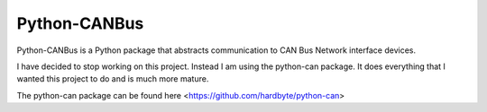 Python-CANBus
=============
Python-CANBus is a Python package that abstracts communication to CAN Bus Network interface devices.

I have decided to stop working on this project.  Instead I am using the python-can package.  It
does everything that I wanted this project to do and is much more mature.

The python-can package can be found here <https://github.com/hardbyte/python-can>


